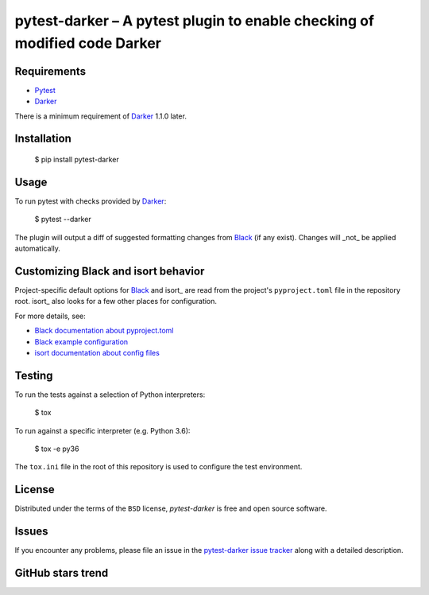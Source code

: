 ============================================================================
 pytest-darker – A pytest plugin to enable checking of modified code Darker
============================================================================

|travis-badge|_ |license-badge|_ |pypi-badge|_ |downloads-badge|_ |black-badge|_ |changelog-badge|_

.. |travis-badge| image:: https://travis-ci.com/akaihola/pytest-darker.svg?branch=master
.. _travis-badge: https://travis-ci.com/akaihola/pytest-darker
.. |license-badge| image:: https://img.shields.io/badge/License-BSD%203--Clause-blue.svg
.. _license-badge: https://github.com/akaihola/pytest-darker/blob/master/LICENSE.rst
.. |pypi-badge| image:: https://img.shields.io/pypi/v/pytest-darker
.. _pypi-badge: https://pypi.org/project/pytest-darker/
.. |downloads-badge| image:: https://pepy.tech/badge/pytest-darker
.. _downloads-badge: https://pepy.tech/project/pytest-darker
.. |black-badge| image:: https://img.shields.io/badge/code%20style-black-000000.svg
.. _black-badge: https://github.com/psf/black
.. |changelog-badge| image:: https://img.shields.io/badge/-change%20log-purple
.. _changelog-badge: https://github.com/akaihola/pytest-darker/blob/master/CHANGES.rst

Requirements
============

* Pytest_
* Darker_

There is a minimum requirement of Darker_ 1.1.0 later.


Installation
============

    $ pip install pytest-darker


Usage
=====

To run pytest with checks provided by Darker_:

    $ pytest --darker

The plugin will output a diff of suggested formatting changes from Black_ (if any exist).
Changes will _not_ be applied automatically.


Customizing Black and isort behavior
====================================

Project-specific default options for Black_ and isort_
are read from the project's ``pyproject.toml`` file in the repository root.
isort_ also looks for a few other places for configuration.

For more details, see:

- `Black documentation about pyproject.toml`_
- `Black example configuration`_
- `isort documentation about config files`_



Testing
=======

To run the tests against a selection of Python interpreters:

    $ tox

To run against a specific interpreter (e.g. Python 3.6):

    $ tox -e py36

The ``tox.ini`` file in the root of this repository
is used to configure the test environment.


License
=======

Distributed under the terms of the ``BSD`` license,
`pytest-darker` is free and open source software.


Issues
======

If you encounter any problems, please file an issue
in the `pytest-darker issue tracker`_ along with a detailed description.

.. _Darker: https://github.com/akaihola/darker
.. _Pytest: https://docs.pytest.org/
.. _pytest-darker issue tracker: https://github.com/akaihola/pytest-darker/issues
.. _Black: https://github.com/python/black
.. _Black documentation about pyproject.toml: https://black.readthedocs.io/en/stable/pyproject_toml.html
.. _Black example configuration: https://github.com/ambv/black/blob/master/pyproject.toml
.. _isort documentation about config files: https://timothycrosley.github.io/isort/docs/configuration/config_files/
.. _command line arguments: https://black.readthedocs.io/en/stable/installation_and_usage.html#command-line-options

GitHub stars trend
==================

|stargazers|_

.. |stargazers| image:: https://starchart.cc/akaihola/pytest-darker.svg
.. _stargazers: https://starchart.cc/akaihola/pytest-darker
